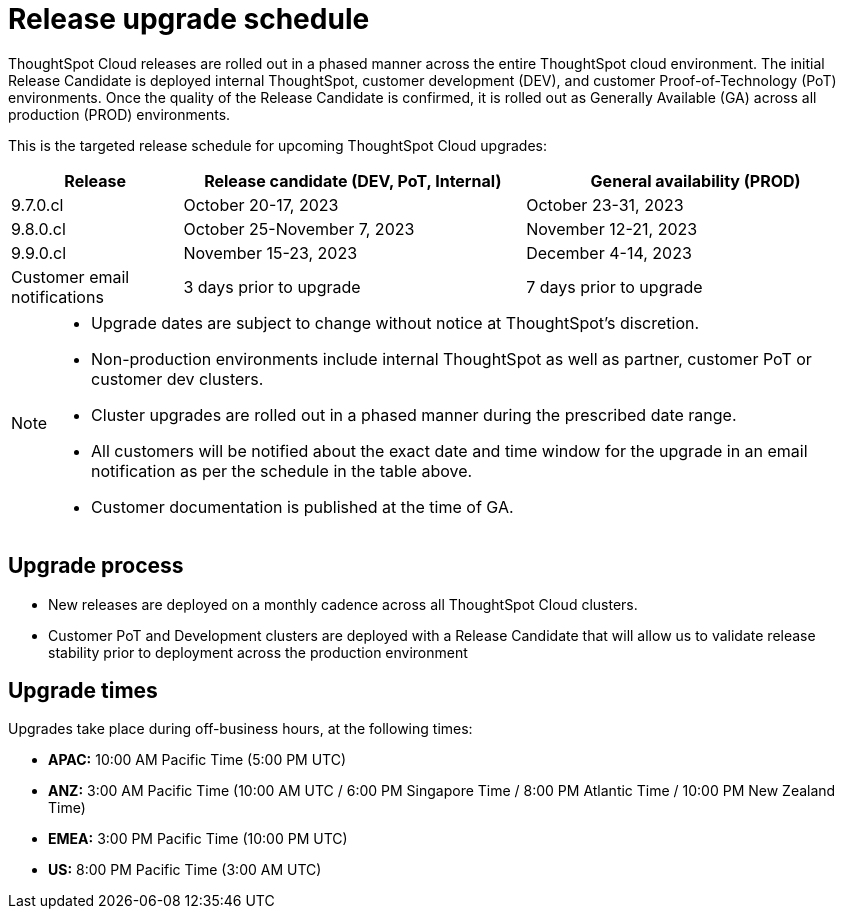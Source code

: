 = Release upgrade schedule
:last_updated: 4/30/2020
:linkattrs:
:experimental:
// :page-toclevels: -1
:page-layout: default-cloud
:description:  Current schedule for ThoughtSpot Cloud cluster upgrades

ThoughtSpot Cloud releases are rolled out in a phased manner across the entire ThoughtSpot cloud environment. The initial Release Candidate is deployed internal ThoughtSpot, customer development (DEV), and customer Proof-of-Technology (PoT) environments. Once the quality of the Release Candidate is confirmed, it is rolled out as Generally Available (GA) across all production (PROD) environments.

This is the targeted release schedule for upcoming ThoughtSpot Cloud upgrades:

// For RC we use Column E to G, and For GA we use Columns H to K in Cloud-Release Schedule (Active) Last Date of External Release Schedule google sheet:
// https://docs.google.com/spreadsheets/d/1jWDZngz4D8xSDXgYRpFmzMporz5HNF30sH-2SeBP8_g/edit#gid=1741858595&range=E2

[cols="20%,40%,40%"]
|===
|Release |Release candidate (DEV, PoT, Internal)|General availability (PROD)

|9.7.0.cl
|October 20-17, 2023
|October 23-31, 2023

|9.8.0.cl
|October 25-November 7, 2023
|November 12-21, 2023

|9.9.0.cl
|November 15-23, 2023
|December 4-14, 2023

|Customer email notifications
|3 days prior to upgrade
|7 days prior to upgrade
|===

[NOTE]
====
* Upgrade dates are subject to change without notice at ThoughtSpot's discretion.
* Non-production environments include internal ThoughtSpot as well as partner, customer PoT or customer dev clusters.
* Cluster upgrades are rolled out in a phased manner during the prescribed date range.
* All customers will be notified about the exact date and time window for the upgrade in an email notification as per the schedule in the table above.
* Customer documentation is published at the time of GA.
====

== Upgrade process
- New releases are deployed on a monthly cadence across all ThoughtSpot Cloud clusters.
- Customer PoT and Development clusters are deployed with a Release Candidate that will allow us to validate release stability prior to deployment across the production environment

== Upgrade times

Upgrades take place during off-business hours, at the following times:

- *APAC:* 10:00 AM Pacific Time (5:00 PM UTC)
- *ANZ:* 3:00 AM Pacific Time (10:00 AM UTC / 6:00 PM Singapore Time / 8:00 PM Atlantic Time / 10:00 PM New Zealand Time)
- *EMEA:* 3:00 PM Pacific Time (10:00 PM UTC)
- *US:* 8:00 PM Pacific Time (3:00 AM UTC)
////
